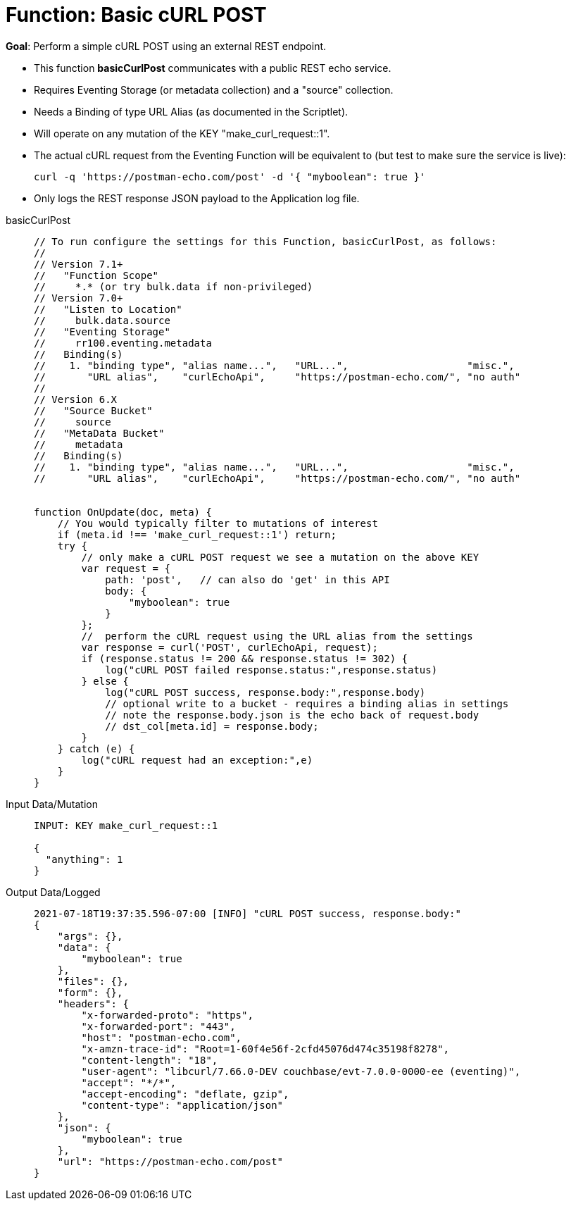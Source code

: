 = Function: Basic cURL POST
:description: pass:q[Perform a simple cURL POST using an external REST endpoint.]
:page-edition: Enterprise Edition
:tabs:

*Goal*: {description}

* This function *basicCurlPost* communicates with a public REST echo service.
* Requires Eventing Storage (or metadata collection) and a "source" collection.
* Needs a Binding of type URL Alias (as documented in the Scriptlet).
* Will operate on any mutation of the KEY "make_curl_request::1".
* The actual cURL request from the Eventing Function will be equivalent to (but test to make sure the service is live):

+
[source,shell]
----
curl -q 'https://postman-echo.com/post' -d '{ "myboolean": true }'
----
* Only logs the REST response JSON payload to the Application log file.

[{tabs}] 
====
basicCurlPost::
+
--
[source,javascript]
----
// To run configure the settings for this Function, basicCurlPost, as follows:
//
// Version 7.1+
//   "Function Scope"
//     *.* (or try bulk.data if non-privileged)
// Version 7.0+
//   "Listen to Location" 
//     bulk.data.source 
//   "Eventing Storage" 
//     rr100.eventing.metadata 
//   Binding(s)
//    1. "binding type", "alias name...",   "URL...",                    "misc.", 
//       "URL alias",    "curlEchoApi",     "https://postman-echo.com/", "no auth"
//
// Version 6.X
//   "Source Bucket" 
//     source 
//   "MetaData Bucket" 
//     metadata 
//   Binding(s)
//    1. "binding type", "alias name...",   "URL...",                    "misc.", 
//       "URL alias",    "curlEchoApi",     "https://postman-echo.com/", "no auth"


function OnUpdate(doc, meta) {
    // You would typically filter to mutations of interest
    if (meta.id !== 'make_curl_request::1') return;
    try {
        // only make a cURL POST request we see a mutation on the above KEY
        var request = {
            path: 'post',   // can also do 'get' in this API
            body: {
                "myboolean": true
            }
        };
        //  perform the cURL request using the URL alias from the settings
        var response = curl('POST', curlEchoApi, request);
        if (response.status != 200 && response.status != 302) {
            log("cURL POST failed response.status:",response.status)
        } else {
            log("cURL POST success, response.body:",response.body)
            // optional write to a bucket - requires a binding alias in settings
            // note the response.body.json is the echo back of request.body
            // dst_col[meta.id] = response.body;
        }
    } catch (e) {
        log("cURL request had an exception:",e)
    }
}
----
--

Input Data/Mutation::
+
--
[source,json]
----
INPUT: KEY make_curl_request::1

{
  "anything": 1
}

----
--

Output Data/Logged::
+ 
-- 
[source,json]
----
2021-07-18T19:37:35.596-07:00 [INFO] "cURL POST success, response.body:"
{
    "args": {},
    "data": {
        "myboolean": true
    },
    "files": {},
    "form": {},
    "headers": {
        "x-forwarded-proto": "https",
        "x-forwarded-port": "443",
        "host": "postman-echo.com",
        "x-amzn-trace-id": "Root=1-60f4e56f-2cfd45076d474c35198f8278",
        "content-length": "18",
        "user-agent": "libcurl/7.66.0-DEV couchbase/evt-7.0.0-0000-ee (eventing)",
        "accept": "*/*",
        "accept-encoding": "deflate, gzip",
        "content-type": "application/json"
    },
    "json": {
        "myboolean": true
    },
    "url": "https://postman-echo.com/post"
}
----
--
====
